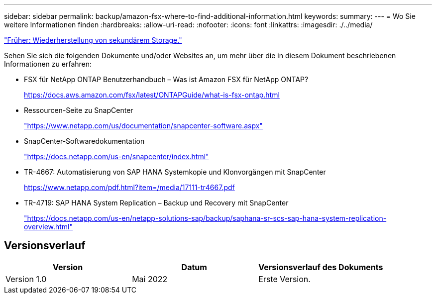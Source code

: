 ---
sidebar: sidebar 
permalink: backup/amazon-fsx-where-to-find-additional-information.html 
keywords:  
summary:  
---
= Wo Sie weitere Informationen finden
:hardbreaks:
:allow-uri-read: 
:nofooter: 
:icons: font
:linkattrs: 
:imagesdir: ./../media/


link:amazon-fsx-restore-and-recover-from-secondary-storage.html["Früher: Wiederherstellung von sekundärem Storage."]

Sehen Sie sich die folgenden Dokumente und/oder Websites an, um mehr über die in diesem Dokument beschriebenen Informationen zu erfahren:

* FSX für NetApp ONTAP Benutzerhandbuch – Was ist Amazon FSX für NetApp ONTAP?
+
https://docs.aws.amazon.com/fsx/latest/ONTAPGuide/what-is-fsx-ontap.html[]

* Ressourcen-Seite zu SnapCenter
+
https://www.netapp.com/us/documentation/snapcenter-software.aspx["https://www.netapp.com/us/documentation/snapcenter-software.aspx"^]

* SnapCenter-Softwaredokumentation
+
https://docs.netapp.com/us-en/snapcenter/index.html["https://docs.netapp.com/us-en/snapcenter/index.html"^]

* TR-4667: Automatisierung von SAP HANA Systemkopie und Klonvorgängen mit SnapCenter
+
https://www.netapp.com/pdf.html?item=/media/17111-tr4667.pdf[]

* TR-4719: SAP HANA System Replication – Backup und Recovery mit SnapCenter
+
https://docs.netapp.com/us-en/netapp-solutions-sap/backup/saphana-sr-scs-sap-hana-system-replication-overview.html["https://docs.netapp.com/us-en/netapp-solutions-sap/backup/saphana-sr-scs-sap-hana-system-replication-overview.html"^]





== Versionsverlauf

|===
| Version | Datum | Versionsverlauf des Dokuments 


| Version 1.0 | Mai 2022 | Erste Version. 
|===